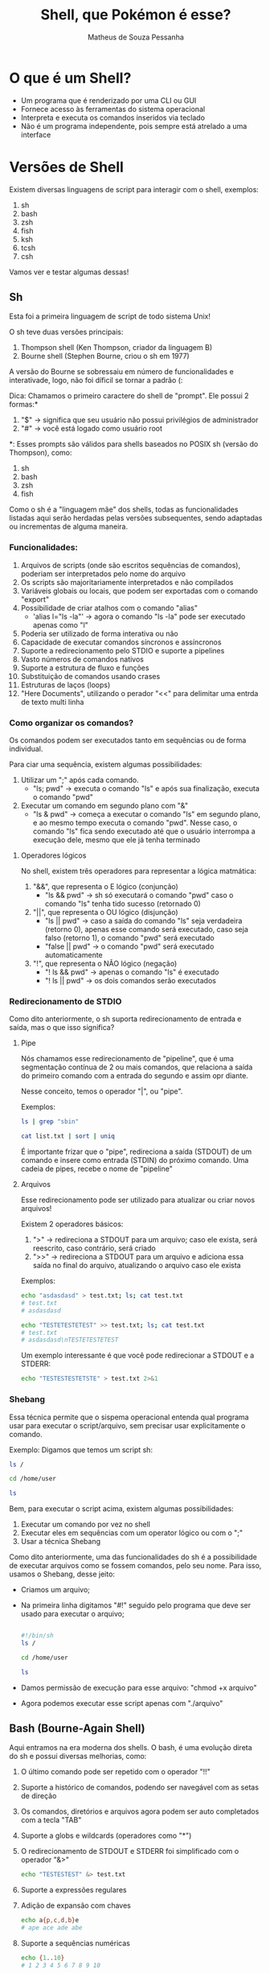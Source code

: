 #+title: Shell, que Pokémon é esse?
#+author: Matheus de Souza Pessanha
#+email: 00119110328@pq.uenf.br

* O que é um Shell?
- Um programa que é renderizado por uma CLI ou GUI
- Fornece acesso às ferramentas do sistema operacional
- Interpreta e executa os comandos inseridos via teclado
- Não é um programa independente, pois sempre está atrelado a uma interface

* Versões de Shell
Existem diversas linguagens de script para interagir com o shell, exemplos:
1. sh
2. bash
3. zsh
4. fish
5. ksh
6. tcsh
7. csh

Vamos ver e testar algumas dessas!

** Sh
Esta foi a primeira linguagem de script de todo sistema Unix!

O sh teve duas versões principais:
1. Thompson shell (Ken Thompson, criador da linguagem B)
2. Bourne shell (Stephen Bourne, criou o sh em 1977)

A versão do Bourne se sobressaiu em número de funcionalidades e interativade, logo, não foi díficil se tornar a padrão (:

Dica: Chamamos o primeiro caractere do shell de "prompt". Ele possui 2 formas:*
1. "$" -> significa que seu usuário não possui privilégios de administrador
2. "#" -> você está logado como usuário root

*: Esses prompts são válidos para shells baseados no POSIX sh (versão do Thompson), como:
1. sh
2. bash
3. zsh
4. fish

Como o sh é a "linguagem mãe" dos shells, todas as funcionalidades listadas aqui serão herdadas pelas versões subsequentes,
sendo adaptadas ou incrementas de alguma maneira.

*** Funcionalidades:
1. Arquivos de scripts (onde são escritos sequências de comandos), poderiam ser interpretados pelo nome do arquivo
2. Os scripts são majoritariamente interpretados e não compilados
3. Variáveis globais ou locais, que podem ser exportadas com o comando "export"
4. Possibilidade de criar atalhos com o comando "alias"
   - 'alias l="ls -la"' -> agora o comando "ls -la" pode ser executado apenas como "l"
5. Poderia ser utilizado de forma interativa ou não
6. Capacidade de executar comandos síncronos e assíncronos
7. Suporte a redirecionamento pelo STDIO e suporte a pipelines
8. Vasto números de comandos nativos
9. Suporte a estrutura de fluxo e funções
10. Substituição de comandos usando crases
11. Estruturas de laços (loops)
12. "Here Documents", utilizando o perador "<<" para delimitar uma entrda de texto multi linha

*** Como organizar os comandos?
Os comandos podem ser executados tanto em sequências ou de forma individual.

Para ciar uma sequência, existem algumas possibilidades:
1. Utilizar um ";" após cada comando.
   - "ls; pwd" -> executa o comando "ls" e após sua finalização, executa o comando "pwd"
2. Executar um comando em segundo plano com "&"
   - "ls & pwd" -> começa a executar o comando "ls" em segundo plano, e ao mesmo tempo executa o comando "pwd".
     Nesse caso, o comando "ls" fica sendo executado até que o usuário interrompa a execução dele, mesmo que ele já tenha terminado

**** Operadores lógicos
No shell, existem três operadores para representar a lógica matmática:
1. "&&", que representa o E lógico (conjunção)
   - "ls && pwd" -> sh só executará o comando "pwd" caso o comando "ls" tenha tido sucesso (retornado 0)
2. "||", que representa o OU lógico (disjunção)
   - "ls || pwd" -> caso a saída do comando "ls" seja verdadeira (retorno 0), apenas esse comando será executado, caso
     seja falso (retorno 1), o comando "pwd" será executado
   - "false || pwd" -> o comando "pwd" será executado automaticamente
3. "!", que representa o NÃO lógico (negação)
   - "! ls && pwd" -> apenas o comando "ls" é executado
   - "! ls || pwd" -> os dois comandos serão executados

*** Redirecionamento de STDIO
Como dito anteriormente, o sh suporta redirecionamento de entrada e saída, mas o que isso significa?

**** Pipe
Nós chamamos esse redirecionamento de "pipeline", que é uma segmentação contínua de 2 ou mais comandos,
que relaciona a saída do primeiro comando com a entrada do segundo e assim opr diante.

Nesse conceito, temos o operador "|", ou "pipe".

Exemplos:
#+begin_src sh
ls | grep "sbin"

cat list.txt | sort | uniq
#+end_src

É importante frizar que o "pipe", redireciona a saída (STDOUT) de um comando e insere como entrada (STDIN) do próximo comando.
Uma cadeia de pipes, recebe o nome de "pipeline"
**** Arquivos
Esse redirecionamento pode ser utilizado para atualizar ou criar novos arquivos!

Existem 2 operadores básicos:
1. ">" -> redireciona a STDOUT para um arquivo; caso ele exista, será reescrito, caso contrário, será criado
2. ">>" -> redireciona a STDOUT para um arquivo e adiciona essa saída no final do arquivo, atualizando o arquivo caso ele exista

Exemplos:
#+begin_src sh
echo "asdasdasd" > test.txt; ls; cat test.txt
# test.txt
# asdasdasd

echo "TESTETESTETEST" >> test.txt; ls; cat test.txt
# test.txt
# asdasdasd\nTESTETESTETEST
#+end_src

Um exemplo interessante é que você pode redirecionar a STDOUT e a STDERR:
#+begin_src sh
echo "TESTESTESTETSTE" > test.txt 2>&1
#+end_src
*** Shebang
Essa técnica permite que o sispema operacional entenda qual programa usar para executar o script/arquivo, sem precisar usar explicitamente o comando.

Exemplo:
Digamos que temos um script sh:
#+begin_src sh
ls /

cd /home/user

ls
#+end_src

Bem, para executar o script acima, existem algumas possibilidades:
1. Executar um comando por vez no shell
2. Executar eles em sequências com um operator lógico ou com o ";"
3. Usar a técnica Shebang

Como dito anteriormente, uma das funcionalidades do sh é a possibilidade de executar arquivos como se fossem comandos, pelo seu nome.
Para isso, usamos o Shebang, desse jeito:

- Criamos um arquivo;
- Na primeira linha digitamos "#!" seguido pelo programa que deve ser usado para executar o arquivo;
  #+begin_src sh

  #!/bin/sh
  ls /

  cd /home/user

  ls

  #+end_src
- Damos permissão de execução para esse arquivo: "chmod +x arquivo"
- Agora podemos executar esse script apenas com "./arquivo"
** Bash (Bourne-Again Shell)
Aqui entramos na era moderna dos shells. O bash, é uma evolução direta do sh e possui diversas melhorias, como:
1. O último comando pode ser repetido com o operador "!!"
2. Suporte a histórico de comandos, podendo ser navegável com as setas de direção
3. Os comandos, diretórios e arquivos agora podem ser auto completados com a tecla "TAB"
4. Suporte a globs e wildcards (operadores como "*")
5. O redirecionamento de STDOUT e STDERR foi simplificado com o operador "&>"
   #+begin_src bash
   echo "TESTESTEST" &> test.txt
   #+end_src
6. Suporte a expressões regulares
7. Adição de expansão com chaves
     #+begin_src bash
     echo a{p,c,d,b}e
     # ape ace ade abe
     #+end_src
8. Suporte a sequências numéricas
   #+begin_src bash
     echo {1..10}
     # 1 2 3 4 5 6 7 8 9 10

     echo {1..10..3}
     # 1 4 7 10

     echo {a..e}
     # a b c d e
   #+end_src
9. Substituição de processos com o operador "<()", tendo a execução desses comandos em paralelo
   #+begin_src bash
   diff <(sort test1.txt) <(sort test2.txt)

   # SEM ESSE OPERADOR, UMA ALTERNATIVA SERIA:
   sort test2.txt > /tmp/test2.sorted && sort test1.txt | diff - /tmp/test2.sorted && rm /tmp/test2.sorted
   #+end_src
** Fish (Friendly Interactive Shell)
Este é um dos shell mais recentes! Foi criado em 2005 pelo Axel Liljencrantz!

O fish não é baseado no bash nem no csh, dessa forma, apesar de ter as "mesmas" funcionalidades,
ele tenta ser idependente e seguir o próprio caminho.

Algumas funcionalidades extras que já vem nativamente:
1. Sugestão automática de comandos
2. Syntax highlighting com checagem de erros
3. Suporte a terminais com 256 cores
4. Auto complete com TAB avançado
5. Oferece um comando "help" que abre uma página web com o tutorial dos comandos do fish
6. Mensagens de erros que tentam explicar ao máximo o que aconteceu e como pode ser resolvido
7. Todas as funcionalidades já vem ativadas por padrão
8. Sintaxe simples e intuitiva

Informações importantes:
- Os operadores lógicos são os mesmo
- Para a substituição de comandos usamos "(comando)" e não "$(comando)"
- Existem funções nativas que caracterizam fish ainda mais como uma linguagem de programação
- Altamente customizável via plugins
- As sequências via expansão com chaves "{1..10}", não existem, no fish existe o comando "seq"
- As substituições de processos não é feito via "<()" e sim com "(comando | psub)"
